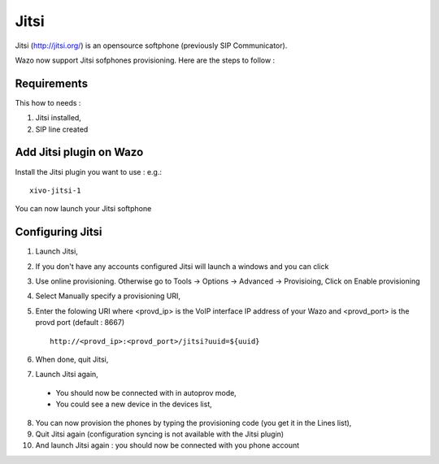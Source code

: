 *****
Jitsi
*****

Jitsi (http://jitsi.org/) is an opensource softphone (previously SIP Communicator).


Wazo now support Jitsi sofphones provisioning. Here are the steps to follow :

Requirements
============

This how to needs :

1. Jitsi installed,
2. SIP line created

Add Jitsi plugin on Wazo
========================

Install the Jitsi plugin you want to use : e.g.::

    xivo-jitsi-1

You can now launch your Jitsi softphone

Configuring Jitsi
=================

1. Launch Jitsi,
2. If you don't have any accounts configured Jitsi will launch a windows and you can click
3. Use online provisioning. Otherwise go to Tools -> Options -> Advanced -> Provisioing,
   Click on Enable provisioning
4. Select Manually specify a provisioning URI,
5. Enter the folowing URI where <provd_ip> is the VoIP interface IP address of your Wazo and
   <provd_port> is the provd port (default : 8667) ::

      http://<provd_ip>:<provd_port>/jitsi?uuid=${uuid}

6. When done, quit Jitsi,
7. Launch Jitsi again,

 * You should now be connected with in autoprov mode,
 * You could see a new device in the devices list,

8. You can now provision the phones by typing the provisioning code (you get it in the Lines list),
9. Quit Jitsi again (configuration syncing is not available with the Jitsi plugin)
10. And launch Jitsi again : you should now be connected with you phone account
